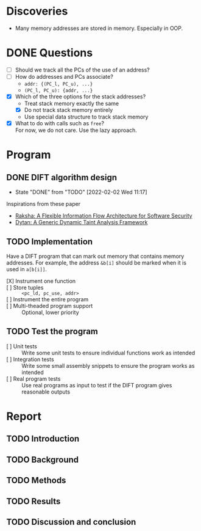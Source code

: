 * Discoveries
  - Many memory addresses are stored in memory. Especially in OOP.

* DONE Questions
  - [ ] Should we track all the PCs of the use of an address?
  - [ ] How do addresses and PCs associate?
    - ~addr: {(PC_l, PC_u), ...}~
    - ~(PC_l, PC_u): {addr, ...}~
  - [X] Which of the three options for the stack addresses?
    - Treat stack memory exactly the same
    - [X] Do not track stack memory entirely
    - Use special data structure to track stack memory
  - [X] What to do with calls such as ~free~? \\
    For now, we do not care. Use the lazy approach.

* Program
** DONE DIFT algorithm design
   - State "DONE"       from "TODO"       [2022-02-02 Wed 11:17]
   Inspirations from these paper
   - [[file:literature/2007.raksha.isca.pdf][Raksha: A Flexible Information Flow Architecture for Software Security]]
   - [[file:literature/clause.li.orso.ISSTA07.pdf][Dytan: A Generic Dynamic Taint Analysis Framework]]

** TODO Implementation
   Have a DIFT program that can mark out memory that contains memory
   addresses. For example, the address ~&b[i]~ should be marked when
   it is used in ~a[b[i]]~.
   - [X] Instrument one function ::
   - [ ] Store tuples :: ~<pc_ld, pc_use, addr>~
   - [ ] Instrument the entire program ::
   - [ ] Multi-theaded program support :: Optional, lower priority

** TODO Test the program
   - [ ] Unit tests :: Write some unit tests to ensure individual
     functions work as intended
   - [ ] Integration tests :: Write some small assembly snippets to
     ensure the program works as intended
   - [ ] Real program tests :: Use real programs as input to test if
     the DIFT program gives reasonable outputs

* Report
** TODO Introduction
** TODO Background
** TODO Methods
** TODO Results
** TODO Discussion and conclusion

